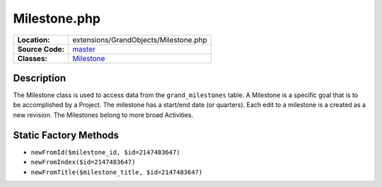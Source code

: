 .. index:: single: Milestone.php

Milestone.php
=============

================     =====
**Location:**        extensions/GrandObjects/Milestone.php
**Source Code:**     `master`_
**Classes:**         `Milestone`_
================     =====

Description
-----------
The Milestone class is used to access data from the ``grand_milestones`` table.  A Milestone is a specific goal that is to be accomplished by a Project.  The milestone has a start/end date (or quarters).  Each edit to a milestone is a created as a new revision.  The Milestones belong to more broad Activities.

Static Factory Methods
----------------------
- ``newFromId($milestone_id, $id=2147483647)``
- ``newFromIndex($id=2147483647)``
- ``newFromTitle($milestone_title, $id=2147483647)``


.. _master: https://github.com/UniversityOfAlberta/GrandForum/blob/master/extensions/GrandObjects/Milestone.php
.. _Milestone: http://grand.cs.ualberta.ca/docs/classMilestone.html
